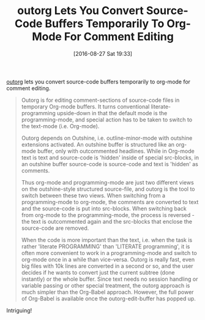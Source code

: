 #+BLOG: wisdomandwonder
#+POSTID: 10376
#+DATE: [2016-08-27 Sat 19:33]
#+OPTIONS: toc:nil num:nil todo:nil pri:nil tags:nil ^:nil
#+CATEGORY: Article
#+TAGS: Babel, Emacs, Ide, Lisp, Literate Programming, Programming Language, Reproducible research, elisp, org-mode
#+TITLE: outorg Lets You Convert Source-Code Buffers Temporarily To Org-Mode For Comment Editing

[[https://github.com/tj64/outorg][outorg]] lets you convert source-code buffers temporarily to org-mode for
comment editing.

#+HTML: <!--more-->

#+BEGIN_QUOTE
Outorg is for editing comment-sections of source-code files in temporary
Org-mode buffers. It turns conventional literate-programming upside-down in
that the default mode is the programming-mode, and special action has to be
taken to switch to the text-mode (i.e. Org-mode).

Outorg depends on Outshine, i.e. outline-minor-mode with outshine extensions
activated. An outshine buffer is structured like an org-mode buffer, only with
outcommented headlines. While in Org-mode text is text and source-code is
'hidden' inside of special src-blocks, in an outshine buffer source-code is
source-code and text is 'hidden' as comments.

Thus org-mode and programming-mode are just two different views on the
outshine-style structured source-file, and outorg is the tool to switch
between these two views. When switching from a programming-mode to org-mode,
the comments are converted to text and the source-code is put into src-blocks.
When switching back from org-mode to the programming-mode, the process is
reversed - the text is outcommented again and the src-blocks that enclose the
source-code are removed.

When the code is more important than the text, i.e. when the task is rather
'literate PROGRAMMING' than 'LITERATE programming', it is often more
convenient to work in a programming-mode and switch to org-mode once in a
while than vice-versa. Outorg is really fast, even big files with 10k lines
are converted in a second or so, and the user decides if he wants to convert
just the current subtree (done instantly) or the whole buffer. Since text
needs no session handling or variable passing or other special treatment, the
outorg approach is much simpler than the Org-Babel approach. However, the full
power of Org-Babel is available once the outorg-edit-buffer has popped up.
#+END_QUOTE

Intriguing!
